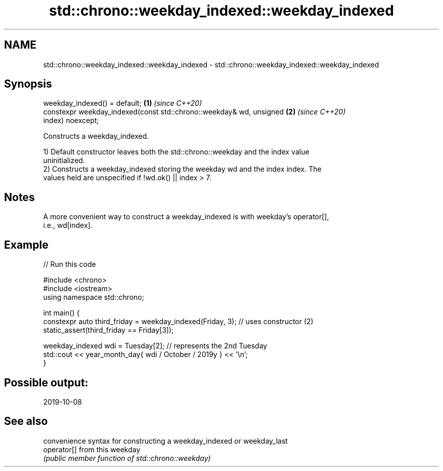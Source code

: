 .TH std::chrono::weekday_indexed::weekday_indexed 3 "2022.07.31" "http://cppreference.com" "C++ Standard Libary"
.SH NAME
std::chrono::weekday_indexed::weekday_indexed \- std::chrono::weekday_indexed::weekday_indexed

.SH Synopsis
   weekday_indexed() = default;                                       \fB(1)\fP \fI(since C++20)\fP
   constexpr weekday_indexed(const std::chrono::weekday& wd, unsigned \fB(2)\fP \fI(since C++20)\fP
   index) noexcept;

   Constructs a weekday_indexed.

   1) Default constructor leaves both the std::chrono::weekday and the index value
   uninitialized.
   2) Constructs a weekday_indexed storing the weekday wd and the index index. The
   values held are unspecified if !wd.ok() || index > 7.

.SH Notes

   A more convenient way to construct a weekday_indexed is with weekday's operator[],
   i.e., wd[index].

.SH Example


// Run this code

 #include <chrono>
 #include <iostream>
 using namespace std::chrono;

 int main() {
   constexpr auto third_friday = weekday_indexed(Friday, 3); // uses constructor (2)
   static_assert(third_friday == Friday[3]);

   weekday_indexed wdi = Tuesday[2]; // represents the 2nd Tuesday
   std::cout << year_month_day{ wdi / October / 2019y } << '\\n';
 }

.SH Possible output:

 2019-10-08

.SH See also

              convenience syntax for constructing a weekday_indexed or weekday_last
   operator[] from this weekday
              \fI(public member function of std::chrono::weekday)\fP
